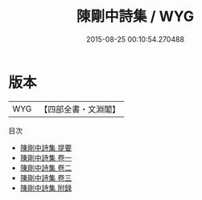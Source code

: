 #+TITLE: 陳剛中詩集 / WYG
#+DATE: 2015-08-25 00:10:54.270488
* 版本
 |       WYG|【四部全書・文淵閣】|
目次
 - [[file:KR4d0469_000.txt::000-1a][陳剛中詩集 提要]]
 - [[file:KR4d0469_001.txt::001-1a][陳剛中詩集 卷一]]
 - [[file:KR4d0469_002.txt::002-1a][陳剛中詩集 卷二]]
 - [[file:KR4d0469_003.txt::003-1a][陳剛中詩集 卷三]]
 - [[file:KR4d0469_004.txt::004-1a][陳剛中詩集 附録]]
